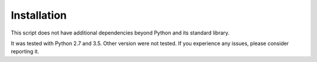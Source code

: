 Installation
============

This script does not have additional dependencies beyond Python and its
standard library.

It was tested with Python 2.7 and 3.5.
Other version were not tested.
If you experience any issues, please consider reporting it.
